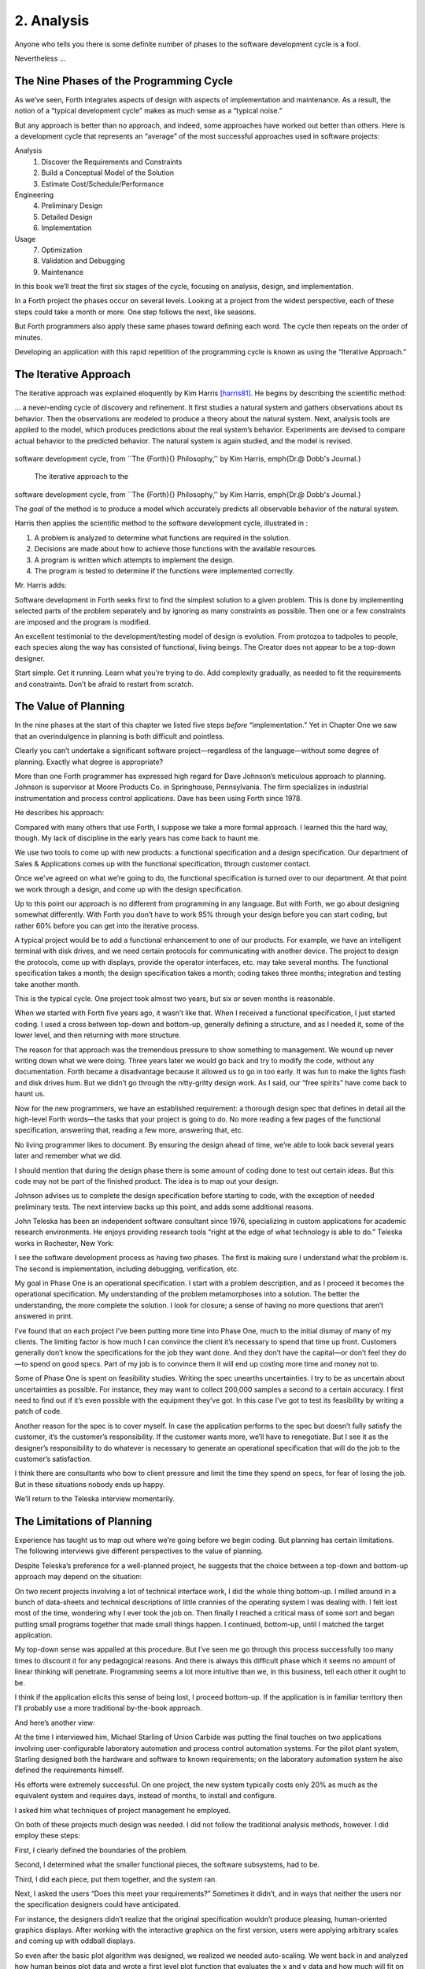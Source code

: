 


***********
2. Analysis
***********


Anyone who tells you there is some definite number of phases to the
software development cycle is a fool.

Nevertheless …

The Nine Phases of the Programming Cycle
========================================

As we’ve seen, Forth integrates aspects of design with aspects of
implementation and maintenance. As a result, the notion of a “typical
development cycle” makes as much sense as a “typical noise.”

But any approach is better than no approach, and indeed, some approaches
have worked out better than others. Here is a development cycle that
represents an “average” of the most successful approaches used in
software projects:

Analysis
    #. Discover the Requirements and Constraints

    #. Build a Conceptual Model of the Solution

    #. Estimate Cost/Schedule/Performance

Engineering
    4. Preliminary Design

    5. Detailed Design

    6. Implementation

Usage
    7. Optimization

    8. Validation and Debugging

    9. Maintenance

In this book we’ll treat the first six stages of the cycle, focusing on
analysis, design, and implementation.

In a Forth project the phases occur on several levels. Looking at a
project from the widest perspective, each of these steps could take a
month or more. One step follows the next, like seasons.

But Forth programmers also apply these same phases toward defining each
word. The cycle then repeats on the order of minutes.

Developing an application with this rapid repetition of the programming
cycle is known as using the “Iterative Approach.”

The Iterative Approach
======================

The iterative approach was explained eloquently by Kim Harris
[harris81]_. He begins by describing the scientific
method:

… a never-ending cycle of discovery and refinement. It first studies a
natural system and gathers observations about its behavior. Then the
observations are modeled to produce a theory about the natural system.
Next, analysis tools are applied to the model, which produces
predictions about the real system’s behavior. Experiments are devised to
compare actual behavior to the predicted behavior. The natural system is
again studied, and the model is revised.

.. figure:: fig2-1.png
   :alt: The iterative approach to the
software development cycle, from ``The {Forth}{} Philosophy,''
by Kim Harris, \emph{Dr.\@ Dobb's Journal.}

   The iterative approach to the
software development cycle, from ``The {Forth}{} Philosophy,''
by Kim Harris, \emph{Dr.\@ Dobb's Journal.}


..


The *goal* of the method is to produce a model which accurately predicts
all observable behavior of the natural system.

Harris then applies the scientific method to the software development
cycle, illustrated in :

#. A problem is analyzed to determine what functions are required in the
   solution.

#. Decisions are made about how to achieve those functions with the
   available resources.

#. A program is written which attempts to implement the design.

#. The program is tested to determine if the functions were implemented
   correctly.

Mr. Harris adds:

Software development in Forth seeks first to find the simplest solution
to a given problem. This is done by implementing selected parts of the
problem separately and by ignoring as many constraints as possible. Then
one or a few constraints are imposed and the program is modified.

An excellent testimonial to the development/testing model of design is
evolution. From protozoa to tadpoles to people, each species along the
way has consisted of functional, living beings. The Creator does not
appear to be a top-down designer.

Start simple. Get it running. Learn what you’re trying to do. Add
complexity gradually, as needed to fit the requirements and constraints.
Don’t be afraid to restart from scratch.

The Value of Planning
=====================

In the nine phases at the start of this chapter we listed five steps
*before* “implementation.” Yet in Chapter One we saw that an
overindulgence in planning is both difficult and pointless.

Clearly you can’t undertake a significant software project—regardless of
the language—without some degree of planning. Exactly what degree is
appropriate?

More than one Forth programmer has expressed high regard for Dave
Johnson’s meticulous approach to planning. Johnson is supervisor at
Moore Products Co. in Springhouse, Pennsylvania. The firm specializes in
industrial instrumentation and process control applications. Dave has
been using Forth since 1978.

He describes his approach:

Compared with many others that use Forth, I suppose we take a more
formal approach. I learned this the hard way, though. My lack of
discipline in the early years has come back to haunt me.

We use two tools to come up with new products: a functional
specification and a design specification. Our department of Sales &
Applications comes up with the functional specification, through
customer contact.

Once we’ve agreed on what we’re going to do, the functional
specification is turned over to our department. At that point we work
through a design, and come up with the design specification.

Up to this point our approach is no different from programming in any
language. But with Forth, we go about designing somewhat differently.
With Forth you don’t have to work 95% through your design before you can
start coding, but rather 60% before you can get into the iterative
process.

A typical project would be to add a functional enhancement to one of our
products. For example, we have an intelligent terminal with disk drives,
and we need certain protocols for communicating with another device. The
project to design the protocols, come up with displays, provide the
operator interfaces, etc. may take several months. The functional
specification takes a month; the design specification takes a month;
coding takes three months; integration and testing take another month.

This is the typical cycle. One project took almost two years, but six or
seven months is reasonable.

When we started with Forth five years ago, it wasn’t like that. When I
received a functional specification, I just started coding. I used a
cross between top-down and bottom-up, generally defining a structure,
and as I needed it, some of the lower level, and then returning with
more structure.

The reason for that approach was the tremendous pressure to show
something to management. We wound up never writing down what we were
doing. Three years later we would go back and try to modify the code,
without any documentation. Forth became a disadvantage because it
allowed us to go in too early. It was fun to make the lights flash and
disk drives hum. But we didn’t go through the nitty-gritty design work.
As I said, our “free spirits” have come back to haunt us.

Now for the new programmers, we have an established requirement: a
thorough design spec that defines in detail all the high-level Forth
words—the tasks that your project is going to do. No more reading a few
pages of the functional specification, answering that, reading a few
more, answering that, etc.

No living programmer likes to document. By ensuring the design ahead of
time, we’re able to look back several years later and remember what we
did.

I should mention that during the design phase there is some amount of
coding done to test out certain ideas. But this code may not be part of
the finished product. The idea is to map out your design.

Johnson advises us to complete the design specification before starting
to code, with the exception of needed preliminary tests. The next
interview backs up this point, and adds some additional reasons.

John Teleska has been an independent software consultant since 1976,
specializing in custom applications for academic research environments.
He enjoys providing research tools “right at the edge of what technology
is able to do.” Teleska works in Rochester, New York:

I see the software development process as having two phases. The first
is making sure I understand what the problem is. The second is
implementation, including debugging, verification, etc.

My goal in Phase One is an operational specification. I start with a
problem description, and as I proceed it becomes the operational
specification. My understanding of the problem metamorphoses into a
solution. The better the understanding, the more complete the solution.
I look for closure; a sense of having no more questions that aren’t
answered in print.

I’ve found that on each project I’ve been putting more time into Phase
One, much to the initial dismay of many of my clients. The limiting
factor is how much I can convince the client it’s necessary to spend
that time up front. Customers generally don’t know the specifications
for the job they want done. And they don’t have the capital—or don’t
feel they do—to spend on good specs. Part of my job is to convince them
it will end up costing more time and money not to.

Some of Phase One is spent on feasibility studies. Writing the spec
unearths uncertainties. I try to be as uncertain about uncertainties as
possible. For instance, they may want to collect 200,000 samples a
second to a certain accuracy. I first need to find out if it’s even
possible with the equipment they’ve got. In this case I’ve got to test
its feasibility by writing a patch of code.

Another reason for the spec is to cover myself. In case the application
performs to the spec but doesn’t fully satisfy the customer, it’s the
customer’s responsibility. If the customer wants more, we’ll have to
renegotiate. But I see it as the designer’s responsibility to do
whatever is necessary to generate an operational specification that will
do the job to the customer’s satisfaction.

I think there are consultants who bow to client pressure and limit the
time they spend on specs, for fear of losing the job. But in these
situations nobody ends up happy.

We’ll return to the Teleska interview momentarily.

The Limitations of Planning
===========================

Experience has taught us to map out where we’re going before we begin
coding. But planning has certain limitations. The following interviews
give different perspectives to the value of planning.

Despite Teleska’s preference for a well-planned project, he suggests
that the choice between a top-down and bottom-up approach may depend on
the situation:

On two recent projects involving a lot of technical interface work, I
did the whole thing bottom-up. I milled around in a bunch of data-sheets
and technical descriptions of little crannies of the operating system I
was dealing with. I felt lost most of the time, wondering why I ever
took the job on. Then finally I reached a critical mass of some sort and
began putting small programs together that made small things happen. I
continued, bottom-up, until I matched the target application.

My top-down sense was appalled at this procedure. But I’ve seen me go
through this process successfully too many times to discount it for any
pedagogical reasons. And there is always this difficult phase which it
seems no amount of linear thinking will penetrate. Programming seems a
lot more intuitive than we, in this business, tell each other it ought
to be.

I think if the application elicits this sense of being lost, I proceed
bottom-up. If the application is in familiar territory then I’ll
probably use a more traditional by-the-book approach.

And here’s another view:

At the time I interviewed him, Michael Starling of Union Carbide was
putting the final touches on two applications involving
user-configurable laboratory automation and process control automation
systems. For the pilot plant system, Starling designed both the hardware
and software to known requirements; on the laboratory automation system
he also defined the requirements himself.

His efforts were extremely successful. On one project, the new system
typically costs only 20% as much as the equivalent system and requires
days, instead of months, to install and configure.

I asked him what techniques of project management he employed.

On both of these projects much design was needed. I did not follow the
traditional analysis methods, however. I did employ these steps:

First, I clearly defined the boundaries of the problem.

Second, I determined what the smaller functional pieces, the software
subsystems, had to be.

Third, I did each piece, put them together, and the system ran.

Next, I asked the users “Does this meet your requirements?” Sometimes it
didn’t, and in ways that neither the users nor the specification
designers could have anticipated.

For instance, the designers didn’t realize that the original
specification wouldn’t produce pleasing, human-oriented graphics
displays. After working with the interactive graphics on the first
version, users were applying arbitrary scales and coming up with oddball
displays.

So even after the basic plot algorithm was designed, we realized we
needed auto-scaling. We went back in and analyzed how human beings plot
data and wrote a first level plot function that evaluates the x and y
data and how much will fit on the graph.

After that, we realized that not all the data taken will be of interest
to experimenters. So we added a zoom capability.

This iterative approach resulted in cleaner code and better thought out
code. We established a baseline set of goals and built a minimal system
to the users’ known requirements. Then we’d crank in the programmer’s
experience to improve it and determine what the users forgot they needed
when they generated the specs.

The users did not invent most of the new ideas. The programmers did, and
they would bounce these ideas off the users. The problem definition was
a two-way street. In some cases they got things they didn’t know they
could do on such a small computer, such as applying digital filters and
signal processing to the data.

One of the things about Forth that makes this approach possible is that
primitives are easily testable. It takes some experience with Forth to
learn how to take advantage of this. Guys from traditional environments
want to write ten pages of code at their desk, then sit down to type it
in and expect it to work.

To summarize my approach: I try to find out from the users what they
need, but at the same time recognizing its incompleteness. Then I keep
them involved in the design during the implementation, since they have
the expertise in the application. When they see the result, they feel
good because they know their ideas were involved.

The iterative approach places highest value on producing a good solution
to the real problem. It may not always give you the most predictable
software costs. The route to a solution may depend upon your priorities.
Remember:

Good

Fast

Cheap

Pick any two!

As Starling observes, you don’t know completely what you’re doing till
you’ve done it once. In my own experience, the best way to write an
application is to write it twice. Throw away the first version and chalk
it up to experience.

Peter Kogge is Senior Technical Staff in the IBM Federal Systems
Division, Oswego, New York:

One of the key advantages I find in Forth is that it allows me to very
quickly prototype an application without all the bells and whistles, and
often with significant limitations, but enough to wring out the “human
interface” by hands-on trial runs.

When I build such a prototype, I do so with the firm constraint that I
will use not a single line of code from the prototype in the final
program. This enforced “do-over” almost always results in far simpler
and more elegant final programs, even when those programs are written in
something other than Forth.

Our conclusions? In the Forth environment planning is necessary. But it
should be kept short. Testing and prototyping are the best ways to
discover what is really needed.

A word of caution to project managers: If you’re supervising any
experienced Forth programmers, you won’t have to worry about them
spending too much time on planning. Thus the following tip has two
versions:

For newcomers to Forth (with “traditional” backgrounds): Keep the
analysis phase to a minimum.

For Forth addicts (without a “traditional” background): Hold off on
coding as long as you can possibly stand it.

Or, as we observed in Chapter One:

Plan for change (by designing components that can be changed).

Or, simply:

Prototype.

The Analysis Phase
==================

In the remainder of this chapter we’ll discuss the analysis phase.
Analysis is an organized way of understanding and documenting what the
program should do.

With a simple program that you write for yourself in less than an hour,
the analysis phase may take about 250 microseconds. At the other
extreme, some projects will take many man-years to build. On such a
project, the analysis phase is critical to the success of the entire
project.

We’ve indicated three parts to the analysis phase:

#. Discovering the requirements and constraints

#. Building a conceptual model of the solution

#. Estimating cost, scheduling, and performance

Let’s briefly describe each part:

Discovering the Requirements
----------------------------

The first step is to determine what the application should do. The
customer, or whoever wants the system, should supply a “requirements
specification.” This is a modest document that lists the minimum
capabilities for the finished product.

The analyst may also probe further by conducting interviews and sending
out questionnaires to the users.

Discovering the Constraints
---------------------------

The next step is to discover any limiting factors. How important is
speed? How much memory is available? How soon do you need it?

No matter how sophisticated our technology becomes, programmers will
always be bucking limitations. System capacities inexplicably diminish
over time. The double-density disk drives that once were the answer to
my storage prayers no longer fill the bill. The double-sided,
double-density drives I’ll get next will seem like a vast frontier—for a
while. I’ve heard guys with 10-megabyte hard disks complain of feeling
cramped.

Whenever there’s a shortage of something—and there always will
be—tradeoffs have to be made. It’s best to use the analysis phase to
anticipate most limitations and decide which tradeoffs to make.

On the other hand, you should *not* consider other types of constraints
during analysis, but should instead impose them gradually during
implementation, the way one stirs flour into gravy.

The type of constraint to consider during analysis includes those that
might affect the overall approach. The type to defer includes those that
can be handled by making iterative refinements to the planned software
design.

As we heard in our earlier interviews, finding out about *hardware*
constraints often requires writing some test code and trying things out.

Finding out about the *customer’s* constraints is usually a matter of
asking the customer, or of taking written surveys. “How fast do you need
such-and-such, on a scale of one to ten?”, etc.

Building a Conceptual Model of the Solution
-------------------------------------------

A conceptual model is an imaginary solution to the problem. It is a view
of how the system *appears* to work. It is an answer to all the
requirements and constraints.

.. figure:: img2-047.png
   :alt: Refining the conceptual model to meet
requirements and constraints.

   Refining the conceptual model to meet
requirements and constraints.


..


If the requirements definition is for “something to stand on to paint
the ceiling,” then a description of the conceptual model is “a device
that is free-standing (so you can paint the center of the room), with
several steps spaced at convenient intervals (so you can climb up and
down), and having a small shelf near the top (to hold your paint can).”

A conceptual model is not quite a design, however. A design begins to
describe how the system *really* works. In design, the image of a step
ladder would begin to emerge.

Forth blurs the distinction a little, because all definitions are
written in conceptual terms, using the lexicons of lower level
components. In fact, later in this chapter we’ll use Forth “pseudocode”
to describe conceptual model solutions.

Nevertheless, it’s useful to make the distinction. A conceptual model is
more flexible than a design. It’s easier to fit the requirements and
constraints into the model than into a design.

Strive to build a solid conceptual model before beginning the design.

Analysis consists of expanding the requirements definition into a
conceptual model. The technique involves two-way communication with the
customer in successive attempts to describe the model.

Like the entire development cycle, the analysis phase is best approached
iteratively. Each new requirement will tend to suggest something in your
mental model. Your job is to juggle all the requirements and constraints
until you can weave a pattern that fits the bill.

.. figure:: fig2-2.png
   :alt: An iterative approach to analysis.

   An iterative approach to analysis.


..


illustrates the iterative approach to the analysis phase. The final step
is one of the most important: show the documented model to the customer.
Use whatever means of communication are necessary—diagrams, tables, or
cartoons—to convey your understanding to the customer and get the needed
feedback. Even if you cycle through this loop a hundred times, it’s
worth the effort.

In the next three sections we’ll explore three techniques for defining
and documenting the conceptual model:

#. defining the interfaces

#. defining the rules

#. defining the data structures.

Defining the Interfaces
=======================

First, and most importantly, the conceptual model should describe the
system’s interfaces.

Teleska:

The “spec” basically deals with WHAT. In its most glorious form, it
describes what the system would look like to the user—you might call it
the user’s manual. I find I write more notes on the human
interaction—what it will look like on the outside—than on the part that
gets the job done. For instance, I’ll include a whole error-action
listing to show what happens when a particular error occurs. Oddly, this
is the part that takes the most time to implement anyway.

I’m currently working on a solid-state industrial washing-machine timer.
In this case, the user interface is not that complex. What is complex is
the interface to the washing machine, for which I must depend on the
customer and the documentation they can provide.

The significant interface is whatever is the arms and legs of the
product. I don’t make the distinction between hardware and software at
this early stage. They can be interchanged in the implementation.

The process of designing hardware and the process of designing software
are analogous. The way I design hardware is to treat it as a black box.
The front panel is input and output. You can do the same with software.

I use any techniques, diagrams, etc., to show the customer what the
inputs and outputs look like, using his description of what the product
has to do. But in parallel, in my own mind, I’m imagining how it will be
implemented. I’m evaluating whether I can do this efficiently. So to me
it’s not a black box, it’s a gray box. The designer must be able to see
inside the black boxes.

When I design a system that’s got different modules, I try to make the
coupling as rational and as little as possible. But there’s always give
and take, since you’re compromising the ideal.

For the document itself, I use DFDs [data-flow diagrams, which we’ll
discuss later], and any other kind of representation that I can show to
my client. I show them as many diagrams as I can to clarify my
understanding. I don’t generally use these once it comes to
implementation. The prose must be complete, even without reference to
the diagrams.

Decide on error- and exception-handling early as part of defining the
interface.

It’s true that when coding for oneself, a programmer can often
concentrate first on making the code run correctly under *normal*
conditions, then worry about error-handling later. When working for
someone else, however, error-handling should be worked out ahead of
time. This is an area often overlooked by the beginning programmer.

The reason it’s so important to decide on error-handling at this stage
is the wide divergence in how errors can be treated. An error might be:

-  ignored

-  made to set a flag indicating that an error occurred, while
   processing continues

-  made to halt the application immediately

-  designed to initiate procedures to correct the problem and keep the
   program running.

There’s room for a serious communications gap if the degree of
complexity required in the error-handling is not nailed down early.
Obviously, the choice bears tremendous impact on the design and
implementation of the application.

Develop the conceptual model by imagining the data traveling through and
being acted upon by the parts of the model.

A discipline called *structured analysis* [weinberg80]_
offers some techniques for describing interfaces in ways that your
clients will easily understand. One of these techniques is called the
“data-flow diagram” (DFD), which Teleska mentioned.

.. figure:: fig2-3.png
   :alt: A data-flow diagram.

   A data-flow diagram.


..


A data-flow diagram, such as the one depicted in , emphasizes what
happens to items of data as they travel through the system. The circles
represent “transforms,” functions that act upon information. The arrows
represent the inputs and outputs of the transforms.

The diagram depicts a frozen moment of the system in action. It ignores
initialization, looping structures, and other details of programming
that relate to time.

Three benefits are claimed for using DFDs:

First, they speak in simple, direct terms to the customer. If your
customer agrees with the contents of your data-flow diagram, you know
you understand the problem.

Second, they let you think in terms of the logical “whats,” without
getting caught up in the procedural “hows,” which is consistent with the
philosophy of hiding information as we discussed in the last chapter.

Third, they focus your attention on the interfaces to the system and
between modules.

Forth programmers, however, rarely use DFDs except for the customer’s
benefit. Forth encourages you to think in terms of the conceptual model,
and Forth’s implicit use of a data stack makes the passing of data among
modules so simple it can usually be taken for granted. This is because
Forth, used properly, approaches a functional language.

For anyone with a few days’ familiarity with Forth, simple definitions
convey at least as much meaning as the diagrams:

.. code-block:: none
   
   : REQUEST  ( quantity part# -- )
      ON-HAND?  IF  TRANSFER  ELSE  REORDER  THEN ;
   : REORDER   AUTHORIZATION?  IF  P.O.  THEN ;
   : P.O.   BOOKKEEPING COPY   RECEIVING COPY
      VENDOR MAIL-COPY ;

..


This is Forth pseudocode. No effort has been made to determine what
values are actually passed on the stack, because that is an
implementation detail. The stack comment for REQUEST is used only to
indicate the two items of data needed to initiate the process.

(If I were designing this application, I’d suggest that the user
interface be a word called NEED, which has this syntax:

.. code-block:: none
   
   NEED 50 AXLES

..


NEED converts the quantity into a numeric value on the stack, translates
the string AXLES into a part number, also on the stack, then calls
REQUEST. Such a command should be defined only at the outer-most level.)

Johnson of Moore Products Co. has a few words on Forth pseudocode:

IBM uses a rigorously documented PDL (program design language). We use a
PDL here as well, although we call it FDL, for Forth design language.
It’s probably worthwhile having all those standards, but once you’re
familiar with Forth, Forth itself can be a design language. You just
have to leave out the so-called “noise” words: C@, DUP, OVER, etc., and
show only the basic flow. Most Forth people probably do that informally.
We do it purposefully.

During one of our interviews I asked Moore if he used diagrams of any
sort to plan out the conceptual model, or did he code straight into
Forth? His reply:

The conceptual model *is* Forth. Over the years I’ve learned to think
that way.

Can everyone learn to think that way?

I’ve got an unfair advantage. I codified my programming style and other
people have adopted it. I was surprised that this happened. And I feel
at a lovely advantage because it is my style that others are learning to
emulate. Can they learn to think like I think? I imagine so. It’s just a
matter of practice, and I’ve had more practice.

Defining the Rules
==================

Most of your efforts at defining a problem will center on describing the
interface. Some applications will also require that you define the set
of application rules.

All programming involves rules. Usually these rules are so simple it
hardly matters how you express them: “If someone pushes the button, ring
the bell.”

Some applications, however, involve rules so complicated that they can’t
be expressed in a few sentences of English. A few formal techniques can
come in handy to help you understand and document these more complicated
rules.

Here’s an example. Our requirements call for a system to compute the
charges on long-distance phone calls. Here’s the customer’s explanation
of its rate structure. (I made this up; I have no idea how the phone
company actually computes their rates except that they overcharge.)

All charges are computed by the minute, according to distance in
hundreds of miles, plus a flat charge. The flat charge for direct dial
calls during weekdays between 8 A.M. and 5 P.M. is .30 for the first
minute, and .20 for each additional minute; in addition, each minute is
charged .12 per 100 miles. The flat charge for direct calls during
weekdays between 5 P.M. and 11 P.M. is .22 for the first minute, and .15
for each additional minute; the distance rate per minute is .10 per 100
miles. The flat charge for direct calls late during weekdays between 11
P.M. or anytime on Saturday, Sundays, or holidays is .12 for the first
minute, and .09 for each additional minute; the distance rate per minute
is .06 per 100 miles. If the call requires assistance from the operator,
the flat charge increases by .90, regardless of the hour.

This description is written in plain old English, and it’s quite a
mouthful. It’s hard to follow and, like an attic cluttered with
accumulated belongings, it may even hide a few bugs.

In building a conceptual model for this system, we must describe the
rate structure in an unambiguous, useful way. The first step towards
cleaning up the clutter involves factoring out irrelevant pieces of
information—that is, applying the rules of limited redundancy. We can
improve this statement a lot by splitting it into two statements. First
there’s the time-of-day rule:

Calls during weekdays between 8 A.M. and 5 P.M. are charged at “full”
rate. Calls during weekdays between 5 P.M. and 11 P.M. are charged at
“lower” rate. Calls placed during weekdays between 11 P.M. or anytime on
Saturday, Sundays, or holidays are charged at the “lowest” rate.

Then there’s the rate structure itself, which should be described in
terms of “first-minute rate,” “additional minute rate,” “distance rate,”
and “operator-assistance rate.”

Factor the fruit. (Don’t confuse apples with oranges.)

These prose statements are still difficult to read, however. System
analysts use several techniques to simplify these statements: structured
English, decision trees, and decision tables. Let’s study each of these
techniques and evaluate their usefulness in the Forth environment.

Structured English
------------------

Structured English is a sort of structured pseudocode in which our rate
statement would read something like this:

.. code-block:: none
   
   IF full rate
      IF direct-dial
         IF first-minute
        .30 + .12/100miles
         ELSE ( add'l- minute)
        .20 + .12/100miles
         ENDIF
      ELSE ( operator )
         IF first-minute
        1.20 + .12/100miles
         ELSE ( add'l- minute)
        .20 + .12/100miles
         ENDIF
      ENDIF
   ELSE  ( not-full-rate)
      IF lower-rate
         IF direct-dial
        IF first-minute
           .22 + .10/100miles
        ELSE ( add'l- minute)
           .15 + .10/100miles
        END IF
         ELSE ( operator)
        IF first-minute
           1.12 + .10/100miles
        ELSE ( add'l- minute)
           .15 + .10/100miles
        ENDIF
         ENDIF
      ELSE ( lowest-rate)
         IF direct-dial
        IF first-minute
           .12 + .06/100miles
        ELSE ( add'l- minute)
           .09 + .O6/100miles
        ENDIF
         ELSE ( operator)
        IF first-minute
           1.02 + .O6/100miles
        ELSE ( add'l- minute)
           .09 + .06/100miles
        ENDIF
         ENDIF
      ENDIF
   ENDIF

..


This is just plain awkward. It’s hard to read, harder to maintain, and
hardest to write. And for all that, it’s worthless at implementation
time. I don’t even want to talk about it anymore.

The Decision Tree
-----------------

.. figure:: fig2-4.png
   :alt: Example of a decision tree.

   Example of a decision tree.


..


illustrates the telephone rate rules by means of a decision tree. The
decision tree is the easiest method of any to “follow down” to determine
the result of certain conditions. For this reason, it may be the best
representation to show the customer.

Unfortunately, the decision tree is difficult to “follow up,” to
determine which conditions produce certain results. This difficulty
inhibits seeing ways to simplify the problem. The tree obscures the fact
that additional minutes cost the same, whether the operator assists or
not. You can’t see the facts for the tree.

The Decision Table
------------------

The decision table, described next, provides the most usable graphic
representation of compound rules for the programmer, and possibly for
the customer as well. shows our rate structure rules in decision-table
form.

.. figure:: fig2-5.png
   :alt: The decision table.

   The decision table.


..


In there are three dimensions: the rate discount, whether an operator
intervenes, and initial minute vs. additional minute.

Drawing problems with more than two dimensions gets a little tricky. As
you can see, these additional dimensions can be depicted on paper as
subdimensions within an outer dimension. All of the subdimension’s
conditions appear within every condition of the outer dimension. In
software, any number of dimensions can be easily handled, as we’ll see.

All the techniques we’ve described force you to analyze which conditions
apply to which dimensions. In factoring these dimensions, two rules
apply:

First, all the elements of each dimension must be mutually exclusive.
You don’t put “first minute” in the same dimension as “direct dial,”
because they are not mutually exclusive.

Second, all possibilities must be accounted for within each dimension.
If there were another rate for calls made between 2 A.M. to 2:05 A.M.,
the table would have to be enlarged.

But our decision tables have other advantages all to themselves. The
decision table not only reads well to the client but actually benefits
the implementor in several ways:

Transferability to actual code.
    This is particularly true in Forth, where decision tables are easy
    to implement in a form very similar to the drawing.

Ability to trace the logic upwards.
    Find a condition and see what factors produced it.

Clearer graphic representation.
    Decision tables serve as a better tool for understanding, both for
    the implementor and the analyst.

Unlike decision trees, these decision tables group the *results*
together in a graphically meaningful way. Visualization of ideas helps
in understanding problems, particularly those problems that are too
complex to perceive in a linear way.

For instance, clearly shows that the charge for additional minutes does
not depend on whether an operator assisted or not. With this new
understanding we can draw a simplified table, as shown in .

.. figure:: fig2-6.png
   :alt: A simplified decision table.

   A simplified decision table.


..


It’s easy to get so enamored of one’s analytic tools that one forgets
about the problem. The analyst must do more than carry out all
possibilities of a problem to the nth degree, as I have seen authors of
books on structured analysis recommend. That approach only increases the
amount of available detail. The problem solver must also try to simplify
the problem.

You don’t understand a problem until you can simplify it.

If the goal of analysis is not only understanding, but simplification,
then perhaps we’ve got more work to do.

Our revised decision table () shows that the per-mile charge depends
only on whether the rate is full, lower, or lowest. In other words, it’s
subject to only one of the three dimensions shown in the table. What
happens if we split this table into two tables, as in ?

.. figure:: fig2-7.png
   :alt: The sectional decision table.

   The sectional decision table.


..


Now we’re getting the answer through a combination of table look-up and
calculation. The formula for the per-minute charge can be expressed as a
pseudoForth definition:

.. code-block:: none
   
   : PER-MINUTE-CHARGE ( -- per-minute-charge)
           CONNECT-CHARGE  MILEAGE-CHARGE  + ;

..


The “+” now appears once in the definition, not nine times in the table.

Taking the principle of calculation one step further, we note (or
remember from the original problem statement) that operator assistance
merely adds a one-time charge of .90 to the total charge. In this sense,
the operator charge is not a function of any of the three dimensions.
It’s more appropriately expressed as a “logical calculation”; that is, a
function that combines logic with arithmetic:

.. code-block:: none
   
   : ?ASSISTANCE
      ( direct-dial-charge -- total-charge)
      OPERATOR? IF .90 + THEN ;

..


(But remember, this charge applies only to the first minute.)

.. figure:: fig2-8.png
   :alt: The decision table without operator involvement depicted.

   The decision table without operator involvement depicted.


..


This leaves us with the simplified table shown in , and an increased
reliance on expressing calculations. Now we’re getting somewhere.

Let’s go back to our definition of PER-MINUTE-CHARGE:

.. code-block:: none
   
   : PER-MINUTE-CHARGE ( -- per-minute-charge)
      CONNECT-CHARGE  MILEAGE-CHARGE  + ;

..


Let’s get more specific about the rules for the connection charge and
for the mileage charge.

The connection charge depends on whether the minute is the first or an
additional minute. Since there are two kinds of per-minute charges,
perhaps it will be easiest to rewrite PER-MINUTE-CHARGE as two different
words.

Let’s assume we will build a component that will fetch the appropriate
rates from the table. The word 1MINUTE will get the rate for the first
minute; +MINUTES will get the rate for each additional minute. Both of
these words will depend on the time of day to determine whether to use
the full, lower, or lowest rates.

Now we can define the pair of words to replace PER-MINUTE-CHARGE:

.. code-block:: none
   
   : FIRST  ( -- charge)
     1MINUTE  ?ASSISTANCE   MILEAGE-CHARGE + ;
   : PER-ADDITIONAL  ( -- charge)
      +MINUTES  MILEAGE-CHARGE + ;

..


What is the rule for the mileage charge? Very simple. It is the rate
(per hundred miles) times the number of miles (in hundreds). Let’s
assume we can define the word MILEAGE-RATE, which will fetch the mileage
rate from the table:

.. code-block:: none
   
   : MILEAGE-CHARGE  ( -- charge)
      #MILES @  MILEAGE-RATE * ;

..


Finally, if we know the total number of minutes for a call, we can now
calculate the total direct-dial charge:

.. code-block:: none
   
   : TOTAL   ( -- total-charge)
      FIRST                        ( first minute rate)
      ( #minutes) 1-               ( additional minutes)
         PER-ADDITIONAL *          ( times the rate)
      +  ;                         ( added together)

..


We’ve expressed the rules to this particular problem through a
combination of simple tables and logical calculations.

(Some final notes on this example: We’ve written something very close to
a running Forth application. But it is only pseudocode. We’ve avoided
stack manipulations by assuming that values will somehow be on the stack
where the comments indicate. Also, we’ve used hyphenated names because
they might be more readable for the customer. Short names are preferred
in real code—see Chapter Five.)

We’ll unveil the finished code for this example in Chapter Eight.

Defining the Data Structures
============================

After defining the interfaces, and sometimes defining the rules,
occasionally you’ll need to define certain data structures as well.
We’re not referring here to the implementation of the data structures,
but rather to a description of their conceptual model.

If you’re automating a library index, for instance, a crucial portion of
your analysis will concern developing the logical data structure. You’ll
have to decide what information will be kept for each book: title,
author, subject, etc. These “attributes” will comprise an “entity” (set
of related records) called BOOKS. Then you’ll have to determine what
other data structures will be required to let the users search the BOOKS
efficiently.

.. figure:: img2-060.png
   :alt: Given two adequate solutions,
the correct one is the simpler.

   Given two adequate solutions,
the correct one is the simpler.


..


Certain constraints will also affect the conceptual model of the data
structure. In the library index example, you need to know not only
*what* information the users need, but also how long they’re willing to
*wait* to get it.

For instance, users can request listings of topics by year of
publication—say everything on ladies’ lingerie between 1900 and 1910. If
they expect to get this information in the snap of a girdle, you’ll have
to index on years and on topics. If they can wait a day, you might just
let the computer search through all the books in the library.

Achieving Simplicity
====================

Keep it simple.

While you are taking these crucial first steps toward understanding the
problem, keep in mind the old saying:

Given two solutions to a problem, the correct one is the simpler.

This is especially true in software design. The simpler solution is
often more difficult to discover, but once found, it is:

-  easier to understand

-  easier to implement

-  easier to verify and debug

-  easier to maintain

-  more compact

-  more efficient

-  more fun

One of the most compelling advocates of simplicity is Moore:

You need a feeling for the size of the problem. How much code should it
take to implement the thing? One block? Three? I think this is a very
useful design tool. You want to gut-feel whether it’s a trivial problem
or a major problem, how much time and effort you should spend on it.

When you’re done, look back and say, “Did I come up with a solution that
is reasonable?” If your solution fills six screens, it may seem you’ve
used a sledgehammer to kill a mosquito. Your mental image is out of
proportion to the significance of the problem.

I’ve seen nuclear physics programs with hundreds of thousands of lines
of FORTRAN. Whatever that code does, it doesn’t warrant hundreds of
thousands of lines of code. Probably its writers have overgeneralized
the problem. They’ve solved a large problem of which their real needs
are a subset. They have violated the principle that the solution should
match the problem.

Generality usually involves complexity. Don’t generalize your solution
any more than will be required; instead, keep it changeable.

Moore continues:

Given a problem, you can code a solution to it. Having done that, and
found certain unpleasantnesses to it, you can go back and change the
problem, and end up with a simpler solution.

There’s a class of device optimization—minimizing the number of gates in
a circuit-where you take advantage of the “don’t care” situation. These
occur either because a case won’t arise in practice or because you
really don’t care. But the spec is often written by people who have no
appreciation for programming. The designer may have carefully specified
all the cases, but hasn’t told you, the programmer, which cases are
really important.

If you are free to go back and argue with him and take advantage of the
“don’t cares,” you can come up with a simpler solution.

Take an engineering application, such as a 75-ton metal powder press,
stamping out things. They want to install a computer to control the
valves in place of the hydraulic control previously used. What kind of
spec will you get from the engineer? Most likely the sensors were placed
for convenience from an electromechanical standpoint. Now they could be
put somewhere else, but the engineer has forgotten. If you demand
explanations, you can come closer to the real world and further from
their model of the world.

Another example is the PID (proportional integration and
differentiation) algorithm for servos. You have one term that
integrates, another term that differentiates, and a third term that
smooths. You combine those with 30% integration, 10% differentiation, or
whatever. But it’s only a digital filter. It used to be convenient in
analog days to break out certain terms of the digital filter and say,
“This is the integrator and this is the differentiator. I’ll make this
with a capacitor and I’ll make that with an inductor.”

Again the spec writers will model the analog solution which was modeling
the electromechanical solution, and they’re several models away from
reality. In fact, you can replace it all with two or three coefficients
in a digital filter for a much cleaner, simpler and more efficient
solution.

Go back to what the problem was before the customer tried to solve it.
Exploit the “don’t cares.”

.. figure:: img2-063.png
   :alt: An overgeneralized solution.

   An overgeneralized solution.


..


Moore continues:

Sometimes the possibilities for simplification aren’t immediately
obvious.

There’s this problem of zooming in a digitized graphics display, such as
CAD systems. You have a picture on the screen and you want to zoom in on
a portion to see the details.

I used to implement it so that you move the cursor to the position of
interest, then press a button, and it zooms until you have a window of
the desired size. That was the way I’ve always done it. Until I realized
that that was stupid. I never needed to zoom with such fine resolution.

So instead of moving the cursor a pixel at a time, I jump the cursor by
units of, say, ten. And instead of increasing the size of box, I jump
the size of the box. You don’t have a choice of sizes. You zoom by a
factor of four. The in-between sizes are not interesting. You can do it
as many times as you like.

By quantizing things fairly brutally, you make it easier to work with,
more responsive, and simpler.

To simplify, quantize.

Moore concludes:

It takes arrogance to go back and say “You didn’t really mean this,” or
“Would you mind if I took off this page and replaced it with this
expression?” They get annoyed. They want you to do what they told you to
do.

LaFarr Stuart took this attitude when he redesigned Forth
[stuart80]_. He didn’t like the input buffer, so he
implemented Forth without it, and discovered he didn’t really need an
input buffer.

If you can improve the problem, it’s a great situation to get into. It’s
much more fun redesigning the world than implementing it.

Effective programmers learn to be tactful and to couch their approaches
in non-threatening ways: “What would be the consequences of replacing
that with this?” etc.

Yet another way to simplify a problem is this:

To simplify, keep the user out of trouble.

Suppose you’re designing part of a word processor that displays a
directory of stored documents on the screen, one per line. You plan that
the user can move the cursor next to the name of any document, then type
a one-letter command indicating the chosen action: “p” for print, “e”
for edit, etc.

Initially it seems all right to let the user move the cursor anywhere on
the screen. This means that those places where text already appears must
be protected from being overwritten. This implies a concept of
“protected fields” and special handling. A simpler approach confines the
cursor to certain fields, possibly using reverse video to let the user
see the size of the allowable field.

Another example occurs when an application prompts the user for a
numeric value. You often see such applications that don’t check input
until you press “return,” at which time the system responds with an
error message such as “invalid number.” It’s just as easy—probably
easier—to check each key as it’s typed and simply not allow non-numeric
characters to appear.

To simplify, take advantage of what’s available.

Michael LaManna, a Forth programmer in Long Island, New York, comments:

I always try to design the application on the most powerful processor I
can get my hands on. If I have a choice between doing development on a
68000-based system and a 6809-based system, I’d go for the 68000-based
system. The processor itself is so powerful it takes care of a lot of
details I might otherwise have to solve myself.

If I have to go back later and rewrite parts of the application for a
simpler processor, that’s okay. At least I won’t have wasted my time.

A word of caution: If you’re using an existing component to simplify
your prototype, don’t let the component affect your design. You don’t
want the design to depend on the internals of the component.

Budgeting and Scheduling
========================

Another important aspect of the analysis phase is figuring the price
tag. Again, this process is much more difficult than it would seem. If
you don’t know the problem till you solve it, how can you possibly know
how long it will take to solve it?

Careful planning is essential, because things always take longer than
you expect. I have a theory about this, based on the laws of
probability:

.. figure:: img2-066.png
   :alt: Conventional wisdom reveres complexity.

   Conventional wisdom reveres complexity.


..


The mean time for making a “two-hour” addition to an application is
approximately 12 hours.

Imagine the following scenario: You’re in the middle of writing a large
application when suddenly it strikes you to add some relatively simple
feature. You think it’ll take about two hours, so without further
planning, you just do it. Consider: That’s two hours coding time. The
design time you don’t count because you perceived the need—and the
design—in a flash of brilliance while working on the application. So you
estimate two hours.

But consider the following possibilities:

#. Your implementation has a bug. After two hours it doesn’t work. So
   you spend another two hours recoding. (Total 4.)

#. OR, before you implemented it, you realized your initial design
   wouldn’t work. You spend two hours redesigning. *These* two hours
   count. Plus another two hours coding it. (Total 4.)

#. OR, you implement the first design before you realize the design
   wouldn’t work. So you redesign (two more hours) and reimplement (two
   more). (Total 6.)

#. OR, you implement the first design, code it, find a bug, rewrite the
   code, find a design flaw, redesign, recode, find a bug in the new
   code, recode again. (Total 10.) You see how the thing snowballs?

#. Now you have to document your new feature. Add two hours to the
   above. (Total 12.)

#. After you’ve spent anywhere from 2 to 12 hours installing and
   debugging your new feature, you suddenly find that element Y of your
   application bombs out. Worst yet, you have no idea why. You spend two
   hours reading memory dumps trying to divine the reason. Once you do,
   you spend as many as 12 additional hours redesigning element Y.
   (Total 26.) Then you have to document the syntax change you made to
   element Y. (Total 27.)

That’s a total of over three man-days. If all these mishaps befell you
at once, you’d call for the men with the little white coats. It rarely
gets that bad, of course, but the odds are decidedly *against* any
project being as easy as you think it will be.

How can you improve your chances of judging time requirements correctly?
Many fine books have been written on this topic, notably *The Mythical
Man-Month* by Frederick P. Brooks, Jr. [brooks75]_. I
have little to add to this body of knowledge except for some personal
observations.

#. Don’t guess on a total. Break the problem up into the smallest
   possible pieces, then estimate the time for each piece. The sum of
   the pieces is always greater than what you’d have guessed the total
   would be. (The whole appears to be less than the sum of the parts.)

#. In itemizing the pieces, separate those you understand well enough to
   hazard a guess from those you don’t. For the second category, give
   the customer a range.

#. A bit of psychology: always give your client some options. Clients
   *like* options. If you say, “This will cost you $6,000,” the client
   will probably respond “I’d really like to spend $4,000.” This puts
   you in the position of either accepting or going without a job.

   But if you say, “You have a choice: for $4,000 I’ll make it *walk*
   through the hoop; for $6,000 I’ll make it *jump* through the hoop.
   For $8,000 I’ll make it *dance* through the hoop waving flags,
   tossing confetti and singing “Roll Out the Barrel.”

   Most customers opt for jumping through the hoop.

Everything takes longer than you think, including thinking.

Reviewing the Conceptual Model
==============================

The final box on our iterative analytic wheel is labeled “Show Model to
Customer.” With the tools we’ve outlined in this chapter, this job
should be easy to do.

In documenting the requirements specification, remember that specs are
like snowmen. They may be frozen now, but they shift, slip, and melt
away when the heat is on. Whether you choose data-flow diagrams or
straight Forth pseudocode, prepare yourself for the great thaw by
remembering to apply the concepts of limited redundancy.

Show the documented conceptual model to the customer. When the customer
is finally satisfied, you’re ready for the next big step: the design!

REFERNCES
=========

.. [harris81]  Kim Harris, "The Forth Philosophy,"   **Dr. Dobb's Journal,**  Vol. 6, Iss. 9, No. 59 (Sept. 81),  pp. 6-11.
.. [weinberg80]  Victor Weinberg,  **Structured Analysis,**   Englewood Cliffs, N.J.: Prentice-Hall, Inc., 1980.
.. [stuart80]  LaFarr Stuart, "LaFORTH,"   **1980 FORML Proceedings,**  p. 78.
.. [brooks75]  Frederick P. Brooks, Jr.,  **The Mythical  Man-Month,**  Reading, Massachusetts, Addison-Wesley, 1975.


